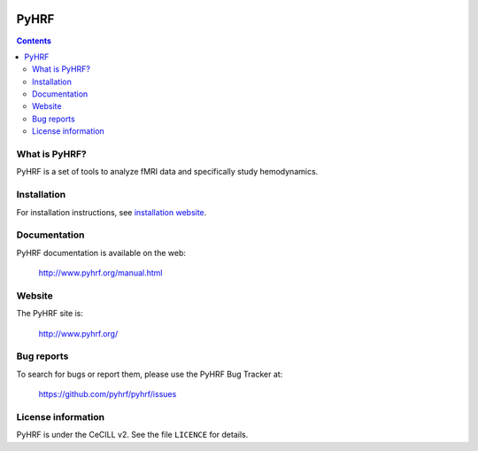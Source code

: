 .. -*- mode: rst -*-

.. image:: https://travis-ci.org/pyhrf/pyhrf.svg?branch=master
    :target: https://travis-ci.org/pyhrf/pyhrf

.. image:: https://coveralls.io/repos/pyhrf/pyhrf/badge.png?branch=master
    :target: https://coveralls.io/r/pyhrf/pyhrf?branch=master

PyHRF
=====

.. contents::

What is PyHRF?
**************

PyHRF is a set of tools to analyze fMRI data and specifically study hemodynamics.


Installation
************

For installation instructions, see `installation website <http://www.pyhrf.org/installation.html>`_.

Documentation
*************

PyHRF documentation is available on the web:

    http://www.pyhrf.org/manual.html

Website
*******

The PyHRF site is:

    http://www.pyhrf.org/

Bug reports
***********

To search for bugs or report them, please use the PyHRF Bug Tracker at:

    https://github.com/pyhrf/pyhrf/issues

License information
*******************

PyHRF is under the CeCILL v2. See the file ``LICENCE`` for details.
